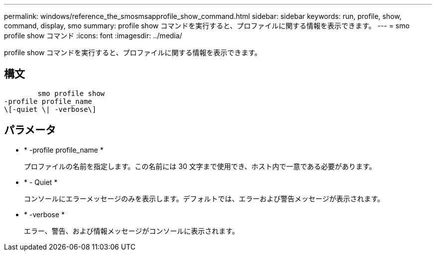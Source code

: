 ---
permalink: windows/reference_the_smosmsapprofile_show_command.html 
sidebar: sidebar 
keywords: run, profile, show, command, display, smo 
summary: profile show コマンドを実行すると、プロファイルに関する情報を表示できます。 
---
= smo profile show コマンド
:icons: font
:imagesdir: ../media/


[role="lead"]
profile show コマンドを実行すると、プロファイルに関する情報を表示できます。



== 構文

[listing]
----

        smo profile show
-profile profile_name
\[-quiet \| -verbose\]
----


== パラメータ

* * -profile profile_name *
+
プロファイルの名前を指定します。この名前には 30 文字まで使用でき、ホスト内で一意である必要があります。

* * - Quiet *
+
コンソールにエラーメッセージのみを表示します。デフォルトでは、エラーおよび警告メッセージが表示されます。

* * -verbose *
+
エラー、警告、および情報メッセージがコンソールに表示されます。


